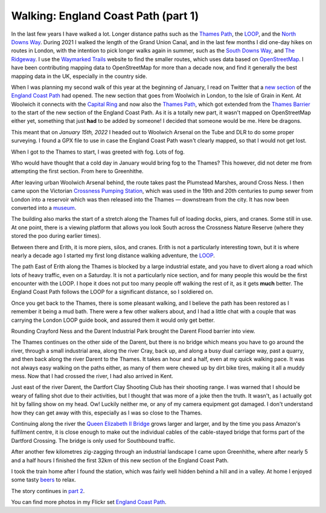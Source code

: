 Walking: England Coast Path (part 1)
====================================

.. articleMetaData::
   :Where: London, UK
   :Date: 2022-02-08 14:30 Europe/London
   :Tags: hiking, nature
   :Short: ecp

In the last few years I have walked a lot. Longer distance paths such as the
`Thames Path <https://en.wikipedia.org/wiki/Thames_Path>`_, the `LOOP
<https://en.wikipedia.org/wiki/London_Outer_Orbital_Path>`_, and the `North
Downs Way
<https://www.flickr.com/photos/derickrethans/albums/72157709293692196>`_.
During 2021 I walked the length of the Grand Union Canal, and in the last few
months I did one-day hikes on routes in London, with the intention to pick
longer walks again in summer, such as the `South Downs Way
<https://en.wikipedia.org/wiki/South_Downs_Way>`_, and `The Ridgeway
<https://en.wikipedia.org/wiki/The_Ridgeway>`_. I use the `Waymarked Trails
<https://hiking.waymarkedtrails.org/#route?id=13678910&type=relation&map=12.0/51.4767/0.3905>`_
website to find the smaller routes, which uses data based on `OpenStreetMap
<https://openstreetmap.org>`_. I have been contributing mapping data to
OpenStreetMap for more than a decade now, and find it generally the best
mapping data in the UK, especially in the country side.

When I was planning my second walk of this year at the beginning of January, I
read on Twitter that a `new section
<https://www.theguardian.com/travel/2022/jan/12/a-peculiar-beauty-strolling-on-a-new-trail-around-kents-hoo-peninsula>`_
of the `England Coast Path
<https://www.nationaltrail.co.uk/en_GB/trails/england-coast-path-south-east/>`_
had opened. The new section that goes from Woolwich in London, to the Isle of
Grain in Kent. At Woolwich it connects with the `Capital Ring
<https://en.wikipedia.org/wiki/Capital_Ring>`_ and now also the `Thames Path
<https://en.wikipedia.org/wiki/Thames_Path>`_, which got extended from the
`Thames Barrier <https://en.wikipedia.org/wiki/Thames_Barrier>`_ to the start
of the new section of the England Coast Path. As it is a totally new part, it
wasn't mapped on OpenStreetMap either yet, something that just **had** to be
added by someone! I decided that someone would be me. Here be dragons.

This meant that on *January 15th, 2022* I headed out to Woolwich Arsenal on
the Tube and DLR to do some proper surveying. I found a GPX file to use in
case the England Coast Path wasn't clearly mapped, so that I would not get
lost.

When I got to the Thames to start, I was greeted with fog. Lots of fog.

.. image:: https://live.staticflickr.com/65535/51852348133_d4bbc95932_c_d.jpg
   :title: Thames in the Fog

Who would have thought that a cold day in January would bring fog to the
Thames? This however, did not deter me from attempting the first section. From
here to Greenhithe.

After leaving urban Woolwich Arsenal behind, the route takes past the
Plumstead Marshes, around Cross Ness. I then came upon the Victorian `Crossness Pumping
Station <https://en.wikipedia.org/wiki/Crossness_Pumping_Station>`_, which was
used in the 19th and 20th centuries to pump sewer from London into a reservoir
which was then released into the Thames — downstream from the city. It has now
been converted into a `museum <https://www.crossness.org.uk/>`_.

The building also marks the start of a stretch along the Thames full of
loading docks, piers, and cranes. Some still in use. At one point, there is a
viewing platform that allows you look South across the Crossness Nature
Reserve (where they stored the poo during earlier times).

.. image:: https://live.staticflickr.com/65535/51852277556_f4c537ebea_c_d.jpg
   :title: Layers

Between there and Erith, it is more piers, silos, and cranes. Erith is not a
particularly interesting town, but it is where nearly a decade ago I started
my first long distance walking adventure, the `LOOP <https://derickrethans.nl/the-loop-part1.html>`_.

The path East of Erith along the Thames is blocked by a large industrial
estate, and you have to divert along a road which lots of heavy traffic, even
on a Saturday. It is not a particularly nice section, and for many people this
would be the first encounter with the LOOP. I hope it does not put too many
people off walking the rest of it, as it gets **much** better. The England
Coast Path follows the LOOP for a significant distance, so I soldiered on.

Once you get back to the Thames, there is some pleasant walking, and I believe
the path has been restored as I remember it being a mud bath. There were a few
other walkers about, and I had a little chat with a couple that was carrying
the London LOOP guide book, and assured them it would only get better.

Rounding Crayford Ness and the Darent Industrial Park brought the Darent Flood
barrier into view.

.. image:: https://live.staticflickr.com/65535/51851316182_c98038f7de_c_d.jpg
   :title: Darent Flood Barrier

The Thames continues on the other side of the Darent, but there is no bridge
which means you have to go around the river, through a small industrial area,
along the river Cray, back up, and along a busy dual carriage way, past a
quarry, and then back along the river Darent to the Thames. It takes an hour
and a half, even at my quick walking pace. It was not always easy walking on
the paths either, as many of them were chewed up by dirt bike tires, making it
all a muddy mess. Now that I had crossed the river, I had also arrived in
Kent.

Just east of the river Darent, the Dartfort Clay Shooting Club has their
shooting range. I was warned that I should be weary of falling shot due to
their activities, but I thought that was more of a joke then the truth. 
It wasn't, as I actually got hit by falling show on my head. Ow! Luckily neither
me, or any of my camera equipment got damaged. I don't understand how they can
get away with this, especially as I was so close to the Thames.

Continuing along the river the `Queen Elizabeth II Bridge <https://en.wikipedia.org/wiki/Dartford_Crossing>`_ grows larger
and larger, and by the time you pass Amazon's fulfilment centre, it is close
enough to make out the individual cables of the cable-stayed bridge that forms
part of the Dartford Crossing. The bridge is only used for Southbound traffic.

.. image:: https://live.staticflickr.com/65535/51852942190_5a4a175bc5_c_d.jpg
   :title: Under the Queen Elizabeth II Bridge

After another few kilometres zig-zagging through an industrial landscape I
came upon Greenhithe, where after nearly 5 and a half hours I finished the
first 32km of this new section of the England Coast Path.

I took the train home after I found the station, which was fairly well hidden
behind a hill and in a valley. At home I enjoyed some tasty `beers
<https://untappd.com/user/derickr/checkin/1120639402>`_ to relax.

The story continues in `part 2 </england-coast-path-2.html>`_.

You can find more photos in my Flickr set
`England Coast Path
<https://www.flickr.com/photos/derickrethans/albums/72177720296328303>`_.
